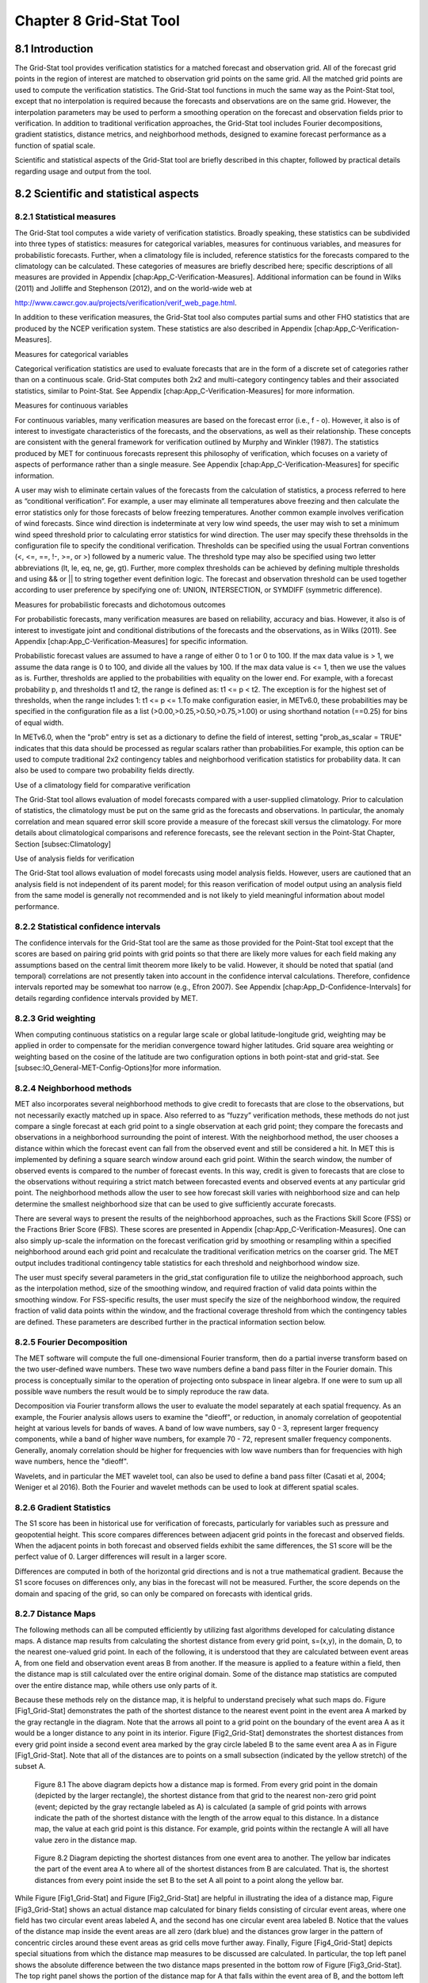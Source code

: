 .. _grid-stat:

Chapter 8 Grid-Stat Tool
========================

8.1 Introduction
________________

The Grid-Stat tool provides verification statistics for a matched forecast and observation grid. All of the forecast grid points in the region of interest are matched to observation grid points on the same grid. All the matched grid points are used to compute the verification statistics. The Grid-Stat tool functions in much the same way as the Point-Stat tool, except that no interpolation is required because the forecasts and observations are on the same grid. However, the interpolation parameters may be used to perform a smoothing operation on the forecast and observation fields prior to verification. In addition to traditional verification approaches, the Grid-Stat tool includes Fourier decompositions, gradient statistics, distance metrics, and neighborhood methods, designed to examine forecast performance as a function of spatial scale.

Scientific and statistical aspects of the Grid-Stat tool are briefly described in this chapter, followed by practical details regarding usage and output from the tool.

8.2 Scientific and statistical aspects
______________________________________


8.2.1 Statistical measures
~~~~~~~~~~~~~~~~~~~~~~~~~~

The Grid-Stat tool computes a wide variety of verification statistics. Broadly speaking, these statistics can be subdivided into three types of statistics: measures for categorical variables, measures for continuous variables, and measures for probabilistic forecasts. Further, when a climatology file is included, reference statistics for the forecasts compared to the climatology can be calculated. These categories of measures are briefly described here; specific descriptions of all measures are provided in Appendix [chap:App_C-Verification-Measures]. Additional information can be found in Wilks (2011) and Jolliffe and Stephenson (2012), and on the world-wide web at

http://www.cawcr.gov.au/projects/verification/verif_web_page.html.

In addition to these verification measures, the Grid-Stat tool also computes partial sums and other FHO statistics that are produced by the NCEP verification system. These statistics are also described in Appendix [chap:App_C-Verification-Measures].

Measures for categorical variables

Categorical verification statistics are used to evaluate forecasts that are in the form of a discrete set of categories rather than on a continuous scale. Grid-Stat computes both 2x2 and multi-category contingency tables and their associated statistics, similar to Point-Stat. See Appendix [chap:App_C-Verification-Measures] for more information.

Measures for continuous variables

For continuous variables, many verification measures are based on the forecast error (i.e., f - o). However, it also is of interest to investigate characteristics of the forecasts, and the observations, as well as their relationship. These concepts are consistent with the general framework for verification outlined by Murphy and Winkler (1987). The statistics produced by MET for continuous forecasts represent this philosophy of verification, which focuses on a variety of aspects of performance rather than a single measure. See Appendix [chap:App_C-Verification-Measures] for specific information.

A user may wish to eliminate certain values of the forecasts from the calculation of statistics, a process referred to here as “conditional verification”. For example, a user may eliminate all temperatures above freezing and then calculate the error statistics only for those forecasts of below freezing temperatures. Another common example involves verification of wind forecasts. Since wind direction is indeterminate at very low wind speeds, the user may wish to set a minimum wind speed threshold prior to calculating error statistics for wind direction. The user may specify these threhsolds in the configuration file to specify the conditional verification. Thresholds can be specified using the usual Fortran conventions (<, <=, ==, !-, >=, or >) followed by a numeric value. The threshold type may also be specified using two letter abbreviations (lt, le, eq, ne, ge, gt). Further, more complex thresholds can be achieved by defining multiple thresholds and using && or || to string together event definition logic. The forecast and observation threshold can be used together according to user preference by specifying one of: UNION, INTERSECTION, or SYMDIFF (symmetric difference).

Measures for probabilistic forecasts and dichotomous outcomes

For probabilistic forecasts, many verification measures are based on reliability, accuracy and bias. However, it also is of interest to investigate joint and conditional distributions of the forecasts and the observations, as in Wilks (2011). See Appendix [chap:App_C-Verification-Measures] for specific information.

Probabilistic forecast values are assumed to have a range of either 0 to 1 or 0 to 100. If the max data value is > 1, we assume the data range is 0 to 100, and divide all the values by 100. If the max data value is <= 1, then we use the values as is. Further, thresholds are applied to the probabilities with equality on the lower end. For example, with a forecast probability p, and thresholds t1 and t2, the range is defined as: t1 <= p < t2. The exception is for the highest set of thresholds, when the range includes 1: t1 <= p <= 1.To make configuration easier, in METv6.0, these probabilities may be specified in the configuration file as a list (>0.00,>0.25,>0.50,>0.75,>1.00) or using shorthand notation (==0.25) for bins of equal width.

In METv6.0, when the "prob" entry is set as a dictionary to define the field of interest, setting "prob_as_scalar = TRUE" indicates that this data should be processed as regular scalars rather than probabilities.For example, this option can be used to compute traditional 2x2 contingency tables and neighborhood verification statistics for probability data. It can also be used to compare two probability fields directly.

Use of a climatology field for comparative verification

The Grid-Stat tool allows evaluation of model forecasts compared with a user-supplied climatology. Prior to calculation of statistics, the climatology must be put on the same grid as the forecasts and observations. In particular, the anomaly correlation and mean squared error skill score provide a measure of the forecast skill versus the climatology. For more details about climatological comparisons and reference forecasts, see the relevant section in the Point-Stat Chapter, Section [subsec:Climatology]

Use of analysis fields for verification

The Grid-Stat tool allows evaluation of model forecasts using model analysis fields. However, users are cautioned that an analysis field is not independent of its parent model; for this reason verification of model output using an analysis field from the same model is generally not recommended and is not likely to yield meaningful information about model performance.

8.2.2 Statistical confidence intervals
~~~~~~~~~~~~~~~~~~~~~~~~~~~~~~~~~~~~~~

The confidence intervals for the Grid-Stat tool are the same as those provided for the Point-Stat tool except that the scores are based on pairing grid points with grid points so that there are likely more values for each field making any assumptions based on the central limit theorem more likely to be valid. However, it should be noted that spatial (and temporal) correlations are not presently taken into account in the confidence interval calculations. Therefore, confidence intervals reported may be somewhat too narrow (e.g., Efron 2007). See Appendix [chap:App_D-Confidence-Intervals] for details regarding confidence intervals provided by MET.

8.2.3 Grid weighting
~~~~~~~~~~~~~~~~~~~~

When computing continuous statistics on a regular large scale or global latitude-longitude grid, weighting may be applied in order to compensate for the meridian convergence toward higher latitudes. Grid square area weighting or weighting based on the cosine of the latitude are two configuration options in both point-stat and grid-stat. See [subsec:IO_General-MET-Config-Options]for more information.

8.2.4 Neighborhood methods
~~~~~~~~~~~~~~~~~~~~~~~~~~

MET also incorporates several neighborhood methods to give credit to forecasts that are close to the observations, but not necessarily exactly matched up in space. Also referred to as “fuzzy” verification methods, these methods do not just compare a single forecast at each grid point to a single observation at each grid point; they compare the forecasts and observations in a neighborhood surrounding the point of interest. With the neighborhood method, the user chooses a distance within which the forecast event can fall from the observed event and still be considered a hit. In MET this is implemented by defining a square search window around each grid point. Within the search window, the number of observed events is compared to the number of forecast events. In this way, credit is given to forecasts that are close to the observations without requiring a strict match between forecasted events and observed events at any particular grid point. The neighborhood methods allow the user to see how forecast skill varies with neighborhood size and can help determine the smallest neighborhood size that can be used to give sufficiently accurate forecasts.

There are several ways to present the results of the neighborhood approaches, such as the Fractions Skill Score (FSS) or the Fractions Brier Score (FBS). These scores are presented in Appendix [chap:App_C-Verification-Measures]. One can also simply up-scale the information on the forecast verification grid by smoothing or resampling within a specified neighborhood around each grid point and recalculate the traditional verification metrics on the coarser grid. The MET output includes traditional contingency table statistics for each threshold and neighborhood window size.

The user must specify several parameters in the grid_stat configuration file to utilize the neighborhood approach, such as the interpolation method, size of the smoothing window, and required fraction of valid data points within the smoothing window. For FSS-specific results, the user must specify the size of the neighborhood window, the required fraction of valid data points within the window, and the fractional coverage threshold from which the contingency tables are defined. These parameters are described further in the practical information section below.

8.2.5 Fourier Decomposition
~~~~~~~~~~~~~~~~~~~~~~~~~~~

The MET software will compute the full one-dimensional Fourier transform, then do a partial inverse transform based on the two user-defined wave numbers. These two wave numbers define a band pass filter in the Fourier domain. This process is conceptually similar to the operation of projecting onto subspace in linear algebra. If one were to sum up all possible wave numbers the result would be to simply reproduce the raw data.

Decomposition via Fourier transform allows the user to evaluate the model separately at each spatial frequency. As an example, the Fourier analysis allows users to examine the "dieoff", or reduction, in anomaly correlation of geopotential height at various levels for bands of waves. A band of low wave numbers, say 0 - 3, represent larger frequency components, while a band of higher wave numbers, for example 70 - 72, represent smaller frequency components. Generally, anomaly correlation should be higher for frequencies with low wave numbers than for frequencies with high wave numbers, hence the "dieoff".

Wavelets, and in particular the MET wavelet tool, can also be used to define a band pass filter (Casati et al, 2004; Weniger et al 2016). Both the Fourier and wavelet methods can be used to look at different spatial scales.

8.2.6 Gradient Statistics
~~~~~~~~~~~~~~~~~~~~~~~~~

The S1 score has been in historical use for verification of forecasts, particularly for variables such as pressure and geopotential height. This score compares differences between adjacent grid points in the forecast and observed fields. When the adjacent points in both forecast and observed fields exhibit the same differences, the S1 score will be the perfect value of 0. Larger differences will result in a larger score.

Differences are computed in both of the horizontal grid directions and is not a true mathematical gradient. Because the S1 score focuses on differences only, any bias in the forecast will not be measured. Further, the score depends on the domain and spacing of the grid, so can only be compared on forecasts with identical grids.

8.2.7 Distance Maps
~~~~~~~~~~~~~~~~~~~

The following methods can all be computed efficiently by utilizing fast algorithms developed for calculating distance maps. A distance map results from calculating the shortest distance from every grid point, s=(x,y), in the domain, D, to the nearest one-valued grid point. In each of the following, it is understood that they are calculated between event areas A, from one field and observation event areas B from another. If the measure is applied to a feature within a field, then the distance map is still calculated over the entire original domain. Some of the distance map statistics are computed over the entire distance map, while others use only parts of it.

Because these methods rely on the distance map, it is helpful to understand precisely what such maps do. Figure [Fig1_Grid-Stat] demonstrates the path of the shortest distance to the nearest event point in the event area A marked by the gray rectangle in the diagram. Note that the arrows all point to a grid point on the boundary of the event area A as it would be a longer distance to any point in its interior. Figure [Fig2_Grid-Stat] demonstrates the shortest distances from every grid point inside a second event area marked by the gray circle labeled B to the same event area A as in Figure [Fig1_Grid-Stat]. Note that all of the distances are to points on a small subsection (indicated by the yellow stretch) of the subset A.

.. figure:: figure/grid-stat_fig1.png

	    Figure 8.1 The above diagram depicts how a distance map is formed. From every grid point in the domain (depicted by the larger rectangle), the shortest distance from that grid to the nearest non-zero grid point (event; depicted by the gray rectangle labeled as A) is calculated (a sample of grid points with arrows indicate the path of the shortest distance with the length of the arrow equal to this distance. In a distance map, the value at each grid point is this distance. For example, grid points within the rectangle A will all have value zero in the distance map.

.. figure:: figure/grid-stat_fig2.png

	    Figure 8.2 Diagram depicting the shortest distances from one event area to another. The yellow bar indicates the part of the event area A to where all of the shortest distances from B are calculated. That is, the shortest distances from every point inside the set B to the set A all point to a point along the yellow bar.

While Figure [Fig1_Grid-Stat] and Figure [Fig2_Grid-Stat] are helpful in illustrating the idea of a distance map, Figure [Fig3_Grid-Stat] shows an actual distance map calculated for binary fields consisting of circular event areas, where one field has two circular event areas labeled A, and the second has one circular event area labeled B. Notice that the values of the distance map inside the event areas are all zero (dark blue) and the distances grow larger in the pattern of concentric circles around these event areas as grid cells move further away. Finally, Figure [Fig4_Grid-Stat] depicts special situations from which the distance map measures to be discussed are calculated. In particular, the top left panel shows the absolute difference between the two distance maps presented in the bottom row of Figure [Fig3_Grid-Stat]. The top right panel shows the portion of the distance map for A that falls within the event area of B, and the bottom left depicts the portion of the distance map for B that falls within the event area A. That is, the first shows the shortest distances from every grid point in the set B to the nearest grid point in the event area A, and the latter shows the shortest distance from every grid point in A to the nearest grid point in B.

.. figure:: figure/grid-stat_fig3.png

	    Figure 8.3 Binary fields (top) with event areas A (consisting of two circular event areas) and a second field with event area B (single circular area) with their respective distance maps (bottom).

.. figure:: figure/grid-stat_fig4.png

	    Figure 8.4 The absolute difference between the distance maps in the bottom row of Figure [Fig3_Grid-Stat] (top left), the shortest distances from every grid point in B to the nearest grid point in A (top right), and the shortest distances from every grid point in A to the nearest grid points in B (bottom left). The latter two do not have axes in order to emphasize that the distances are now only considered from within the respective event sets. The top right graphic is the distance map of A conditioned on the presence of an event from B, and that in the bottom left is the distance map of B conditioned on the presence of an event from A.

The statistics derived from these distance maps are described in Appendix [sec:App_C-distance_maps]. For each combination of input field and categorical threshold requested in the configuration file, Grid-Stat applies that threshold to define events in the forecast and observation fields and computes distance maps for those binary fields. Statistics for all requested masking regions are derived from those distance maps. Note that the distance maps are computed only once over the full verification domain, not separately for each masking region. Events occurring outside of a masking region can affect the distance map values inside that masking region and, therefore, can also affect the distance maps statistics for that region.

8.3 Practical information
_________________________

This section contains information about configuring and running the Grid-Stat tool. The Grid-Stat tool verifies gridded model data using gridded observations. The input gridded model and observation datasets must be in one of the MET supported file formats. The requirement of having all gridded fields using the same grid specification was removed in METv5.1. There is a regrid option in the configuration file that allows the user to define the grid upon which the scores will be computed. The gridded observation data may be a gridded analysis based on observations such as Stage II or Stage IV data for verifying accumulated precipitation, or a model analysis field may be used.

The Grid-Stat tool provides the capability of verifying one or more model variables/levels using multiple thresholds for each model variable/level. The Grid-Stat tool performs no interpolation when the input model, observation, and climatology datasets must be on a common grid. MET will interpolate these files to a common grid if one is specified. The interpolation parameters may be used to perform a smoothing operation on the forecast field prior to verifying it to investigate how the scale of the forecast affects the verification statistics. The Grid-Stat tool computes a number of continuous statistics for the forecast minus observation differences, discrete statistics once the data have been thresholded, or statistics for probabilistic forecasts. All types of statistics can incorporate a climatological reference.

8.3.1 grid_stat usage
~~~~~~~~~~~~~~~~~~~~~

The usage statement for the Grid-Stat tool is listed below:

Usage: grid_stat

{\hskip 0.5in}fcst_file

{\hskip 0.5in}obs_file

{\hskip 0.5in}config_file

{\hskip 0.5in}[-outdir path]

{\hskip 0.5in}[-log file]

{\hskip 0.5in}[-v level]

{\hskip 0.5in}[-compress level]

grid_stat has three required arguments and accepts several optional ones.

Required arguments for grid_stat

1. The fcst_file argument indicates the gridded file containing the model data to be verified.

2. The obs_file argument indicates the gridded file containing the gridded observations to be used for the verification of the model.

3. The config_file argument indicates the name of the configuration file to be used. The contents of the configuration file are discussed below.

   Optional arguments for grid_stat

4. The -outdir path indicates the directory where output files should be written.

5. The -log file option directs output and errors to the specified log file. All messages will be written to that file as well as standard out and error. Thus, users can save the messages without having to redirect the output on the command line. The default behavior is no log file.

6. The -v level option indicates the desired level of verbosity. The contents of “level” will override the default setting of 2. Setting the verbosity to 0 will make the tool run with no log messages, while increasing the verbosity above 1 will increase the amount of logging.

7. The -compress level option indicates the desired level of compression (deflate level) for NetCDF variables. The valid level is between 0 and 9. The value of “level” will override the default setting of 0 from the configuration file or the environment variable MET_NC_COMPRESS. Setting the compression level to 0 will make no compression for the NetCDF output. Lower number is for fast compression and higher number is for better compression.

An example of the grid_stat calling sequence is listed below:

Example 1:

grid_stat sample_fcst.grb \
sample_obs.grb \
GridStatConfig

In Example 1, the Grid-Stat tool will verify the model data in the sample_fcst.grb GRIB file using the observations in the sample_obs.grb GRIB file applying the configuration options specified in the GridStatConfig file.

A second example of the grid_stat calling sequence is listed below:

Example 2:

grid_stat sample_fcst.nc
sample_obs.nc
GridStatConfig

In the second example, the Grid-Stat tool will verify the model data in the sample_fcst.nc NetCDF output of pcp_combine, using the observations in the sample_obs.nc NetCDF output of pcp_combine, and applying the configuration options specified in the GridStatConfig file. Because the model and observation files contain only a single field of accumulated precipitation, the GridStatConfig file should be configured to specify that only accumulated precipitation be verified.

8.3.2 grid_stat configuration file
~~~~~~~~~~~~~~~~~~~~~~~~~~~~~~~~~~

The default configuration file for the Grid-Stat tool, named GridStatConfig_default, can be found in the installed share/met/config directory. Other versions of the configuration file are included in scripts/config. We recommend that users make a copy of the default (or other) configuration file prior to modifying it. The contents are described in more detail below.

Note that environment variables may be used when editing configuration files, as described in Section [subsec:pb2nc-configuration-file] for the PB2NC tool.

model          = "WRF";

desc           = "NA";

obtype         = "ANALYS";

fcst           = { ... }

obs            = { ... }

regrid         = { ... }

climo_mean     = { ... }

climo_stdev    = { ... }

climo_cdf      = { ... }

mask           = { grid = [ "FULL" ]; poly = []; }

ci_alpha       = [ 0.05 ];

boot           = { interval = PCTILE; rep_prop = 1.0; n_rep = 1000;

                   rng = "mt19937"; seed = ""; }

interp         = { field = BOTH; vld_thresh = 1.0; shape = SQUARE;

type = [ { method = NEAREST; width = 1; } ]; }

censor_thresh  = [];

censor_val     = [];

eclv_points    = 0.05;

rank_corr_flag = TRUE;

tmp_dir        = "/tmp";

output_prefix  = "";

version        = "VN.N";

The configuration options listed above are common to many MET tools and are described in Section [subsec:IO_General-MET-Config-Options].

nbrhd = {

field      = BOTH;

vld_thresh = 1.0;

shape      = SQUARE;

width      = [ 1 ];

cov_thresh = [ >=0.5 ];

         }

	 
The nbrhd dictionary contains a list of values to be used in defining the neighborhood to be used when computing neighborhood verification statistics. The neighborhood shape is a SQUARE or CIRCLE centered on the current point, and the width value specifies the width of the square or diameter of the circle as an odd integer.

The field entry is set to BOTH, FCST, OBS, or NONE to indicate the fields to which the fractional coverage derivation logic should be applied. This should always to be set to BOTH unless you have already computed the fractional coverage field(s) with numbers between 0 and 1 outside of MET.

The vld_thresh entry contains a number between 0 and 1. When performing neighborhood verification over some neighborhood of points the ratio of the number of valid data points to the total number of points in the neighborhood is computed. If that ratio is greater than this threshold, that value is included in the neighborhood verification. Setting this threshold to 1, which is the default, requires that the entire neighborhood must contain valid data. This variable will typically come into play only along the boundaries of the verification region chosen.

The cov_thresh entry contains a comma separated list of thresholds to be applied to the neighborhood coverage field. The coverage is the proportion of forecast points in the neighborhood that exceed the forecast threshold. For example, if 10 of the 25 forecast grid points contain values larger than a threshold of 2, then the coverage is 10/25 = 0.4. If the coverage threshold is set to 0.5, then this neighborhood is considered to be a “No” forecast.

fourier = {

wave_1d_beg = [ 0, 4, 10 ];

wave_1d_end = [ 3, 9, 20 ];

           }


The fourier entry is a dictionary which specifies the application of the Fourier decomposition method. It consists of two arrays of the same length which define the beginning and ending wave numbers to be included. If the arrays have length zero, no Fourier decomposition is applied. For each array entry, the requested Fourier decomposition is applied to the forecast and observation fields. The beginning and ending wave numbers are indicated in the MET ASCII output files by the INTERP_MTHD column (e.g. WV1_0-3 for waves 0 to 3 or WV1_10 for only wave 10). This 1-dimensional Fourier decomposition is computed along the Y-dimension only (i.e. the columns of data). It is applied to the forecast and observation fields as well as the climatological mean field, if specified. It is only defined when each grid point contains valid data. If any input field contains missing data, no Fourier decomposition is computed. The available wave numbers start at 0 (the mean across each row of data) and end at (Nx+1)/2 (the finest level of detail), where Nx is the X-dimension of the verification grid.

The wave_1d_beg entry is an array of integers specifying the first wave number to be included. The wave_1d_end entry is an array of integers specifying the last wave number to be included.

grad = {

dx = [ 1 ];

dy = [ 1 ];

       }



The gradient entry is a dictionary which specifies the number and size of gradients to be computed. The dx and dy entries specify the size of the gradients in grid units in the X and Y dimensions, respectively. dx and dy are arrays of integers (positive or negative) which must have the same length, and the GRAD output line type will be computed separately for each entry. When computing gradients, the value at the (x, y) grid point is replaced by the value at the (x+dx, y+dy) grid point minus the value at (x, y). This configuration option may be set separately in each obs.field entry.

distance_map = {

baddeley_p        = 2;

baddeley_max_dist = NA;

fom_alpha         = 0.1;

zhu_weight        = 0.5;

               }

The distance_map entry is a dictionary containing options related to the distance map statistics in the DMAP output line type. The baddeley_p entry is an integer specifying the exponent used in the Lp-norm when computing the Baddeley \Delta metric. The baddeley_max_dist entry is a floating point number specifying the maximum allowable distance for each distance map. Any distances larger than this number will be reset to this constant. A value of NA indicates that no maximum distance value should be used. The fom_alpha entry is a floating point number specifying the scaling constant to be used when computing Pratt's Figure of Merit. The zhu_weight specifies a value between 0 and 1 to define the importance of the RMSE of the binary fields (i.e. amount of overlap) versus the mean-error distance (MED). The default value of 0.5 gives equal weighting. This configuration option may be set separately in each obs.field entry.

 output_flag = {

 	     fho    = BOTH;

	     ctc    = BOTH;

cts    = BOTH;

mctc   = BOTH;

mcts   = BOTH;

cnt    = BOTH;

sl1l2  = BOTH;

sal1l2 = NONE;

vl1l2  = BOTH;

val1l2 = NONE;

vcnt   = BOTH;

pct    = BOTH;

pstd   = BOTH;

pjc    = BOTH;

prc    = BOTH;

eclv   = BOTH;

nbrctc = BOTH;

nbrcts = BOTH;

nbrcnt = BOTH;

grad   = BOTH;

dmap   = BOTH;

       	 }


The output_flag array controls the type of output that the Grid-Stat tool generates. Each flag corresponds to an output line type in the STAT file. Setting the flag to NONE indicates that the line type should not be generated. Setting the flag to STAT indicates that the line type should be written to the STAT file only. Setting the flag to BOTH indicates that the line type should be written to the STAT file as well as a separate ASCII file where the data are grouped by line type. These output flags correspond to the following types of output line types:


1. FHO for Forecast, Hit, Observation Rates

2. CTC for Contingency Table Counts

3. CTS for Contingency Table Statistics

4. MCTC for Multi-Category Contingency Table Counts

5. MCTS for Multi-Category Contingency Table Statistics

6. CNT for Continuous Statistics

7. SL1L2 for Scalar L1L2 Partial Sums

8. SAL1L2 for Scalar Anomaly L1L2 Partial Sums when climatological data is supplied

9. VL1L2 for Vector L1L2 Partial Sums

10. VAL1L2 for Vector Anomaly L1L2 Partial Sums when climatological data is supplied

11. VCNT for Vector Contingency Table Statistics

12. PCT for Contingency Table Counts for Probabilistic forecasts

13. PSTD for Contingency Table Statistics for Probabilistic forecasts

14. PJC for Joint and Conditional factorization for Probabilistic forecasts

15. PRC for Receiver Operating Characteristic for Probabilistic forecasts

16. ECLV for Cost/Loss Ratio Relative Value

17. NBRCTC for Neighborhood Contingency Table Counts

18. NBRCTS for Neighborhood Contingency Table Statistics

19. NBRCNT for Neighborhood Continuous Statistics

20. GRAD for Gradient Statistics

21. DMAP for Distance Map Statistics


Note that the first two line types are easily derived from one another. The user is free to choose which measure is most desired. The output line types are described in more detail in Section [subsec:grid_stat-output].


nc_pairs_flag = {

	      latlon       = TRUE;

	      raw          = TRUE;

	      diff         = TRUE;

	      climo        = TRUE;

	      climo_cdp    = TRUE;

	      weight       = FALSE;

	      nbrhd        = FALSE;

	      gradient     = FALSE;

	      distance_map = FALSE;

	      apply_mask   = TRUE;

                                     }


The nc_pairs_flag entry may either be set to a boolean value or a dictionary specifying which fields should be written. Setting it to TRUE indicates the output NetCDF matched pairs file should be created with all available output fields, while setting all to FALSE disables its creation. This is done regardless of if output_flag dictionary indicates any statistics should be computed. The latlon, raw, and diff entries control the creation of output variables for the latitude and longitude, the raw forecast and observed fields, and the forecast minus observation difference fields. The climo, weight, and nbrhd entries control the creation of output variables for the climatological mean and standard deviation fields, the grid area weights applied, and the fractional coverage fields computed for neighborhood verification methods. Setting these entries to TRUE indicates that they should be written, while setting them to FALSE disables their creation.

Setting the climo_cdp entry to TRUE enables the creation of an output variable for each climatological distribution percentile (CDP) threshold requested in the configuration file. Note that enabling nbrhd output may lead to very large output files. The gradient entry controls the creation of output variables for the FCST and OBS gradients in the grid-x and grid-y directions. The distance_map entry controls the creation of output variables for the FCST and OBS distance maps for each categorical threshold. The apply_mask entry controls whether to create the FCST, OBS, and DIFF output variables for all defined masking regions. Setting this to TRUE will create the FCST, OBS, and DIFF output variables for all defined masking regions. Setting this to FALSE will create the FCST, OBS, and DIFF output variables for only the FULL verification domain.

nc_pairs_var_name = "";


The nc_pairs_var_name entry specifies a string for each verification task. This string is parsed from each obs.field dictionary entry and is used to construct variable names for the NetCDF matched pairs output file. The default value of an empty string indicates that the name and level strings of the input data should be used. If the input data level string changes for each run of Grid-Stat, using this option to define a constant string may make downstream processing more convenient.




nc_pairs_var_suffix = "";


The nc_pairs_var_suffix entry is similar to the nc_pairs_var_name entry. It is also parsed from each obs.field dictionary entry. However, it defines a suffix to be appended to the output variable name. This enables the output variable names to be made unique. For example, when verifying height for multiple level types but all with the same level value, use this option to customize the output variable names. This option was previously named nc_pairs_var_str which is now deprecated.

8.3.3 grid_stat output
~~~~~~~~~~~~~~~~~~~~~~

grid_stat produces output in STAT and, optionally, ASCII and NetCDF formats. The ASCII output duplicates the STAT output but has the data organized by line type. The output files are written to the default output directory or the directory specified by the -outdir command line option.

The output STAT file is named using the following naming convention:

grid_stat_PREFIX_HHMMSSL_YYYYMMDD_HHMMSSV.stat where PREFIX indicates the user-defined output prefix, HHMMSSL indicates the forecast lead time and YYYYMMDD_HHMMSSV indicates the forecast valid time.

The output ASCII files are named similarly:

grid_stat_PREFIX_HHMMSSL_YYYYMMDD_HHMMSSV_TYPE.txt where TYPE is one of fho, ctc, cts, mctc, mcts, cnt, sl1l2, vl1l2, vcnt, pct, pstd, pjc, prc, eclv, nbrctc, nbrcts, nbrcnt, dmap, or grad to indicate the line type it contains.

The format of the STAT and ASCII output of the Grid-Stat tool are the same as the format of the STAT and ASCII output of the Point-Stat tool with the exception of the five additional line types. Please refer to the tables in Section :ref:`7.3.3 point_stat output<point_stat-output>` for a description of the common output STAT and optional ASCII file line types. The formats of the five additional line types for grid_stat are explained in the following tables.

.. _table_GS_header_info_gs_outputs:

.. list-table:: Table 8.1 Header information for each file grid-stat outputs
  :widths: auto
  :header-rows: 2

  * - HEADER
    - 
    - 
  * - Column Number
    - Header Column Name
    - Description
  * - 1
    - VERSION
    - Version number
  * - 2
    - MODEL
    - User provided text string designating model name
  * - 3
    - DESC
    - User provided text string describing the verification task
  * - 4
    - FCST_LEAD
    - Forecast lead time in HHMMSS format
  * - 5
    - FCST_VALID_BEG
    - Forecast valid start time in YYYYMMDD_HHMMSS format
  * - 6
    - FCST_VALID_END
    - Forecast valid end time in YYYYMMDD_HHMMSS format
  * - 7
    - OBS_LEAD
    - Observation lead time in HHMMSS format
  * - 8
    - OBS_VALID_BEG
    - Observation valid start time in YYYYMMDD_HHMMSS format
  * - 9
    - OBS_VALID_END
    - Observation valid end time in YYYYMMDD_HHMMSS format
  * - 10
    - FCST_VAR
    - Model variable
  * - 11
    - FCST_UNITS
    - Units for model variable
  * - 12
    - FCST_LEV
    - Selected Vertical level for forecast
  * - 13
    - OBS_VAR
    - Observation variable
  * - 14
    - OBS_UNITS
    - Units for observation variable
  * - 15
    - OBS_LEV
    - Selected Vertical level for observations
  * - 16
    - OBTYPE
    - User provided text string designating the observation type
  * - 17
    - VX_MASK
    - Verifying masking region indicating the masking grid or polyline region applied
  * - 18
    - INTERP_MTHD
    - Interpolation method applied to forecast field
  * - 19
    - INTERP_PNTS
    - Number of points used by interpolation method
  * - 20
    - FCST_THRESH
    - The threshold applied to the forecast
  * - 21
    - OBS_THRESH
    - The threshold applied to the observations
  * - 22
    - COV_THRESH
    - Proportion of observations in specified neighborhood which must exceed obs_thresh
  * - 23
    - ALPHA
    - Error percent value used in confidence intervals
  * - 24
    - LINE_TYPE
    - Various line type options, refer to Section :ref:`7.3.3 point_stat output<point_stat-output>` and the tables below.

.. _table_GS_format_info_NBRCTC:

.. list-table:: Table 8.2 Format information for NBRCTC (Neighborhood Contingency Table Counts) output line type
  :widths: auto
  :header-rows: 2

  * - NBRCTC OUTPUT FORMAT
    - 
    - 
  * - Column Number
    - NBRCTC Column Name
    - Description
  * - 24
    - NBRCTC
    - Neighborhood Contingency Table Counts line type
  * - 25
    - TOTAL
    - Total number of matched pairs
  * - 26
    - FY_OY
    - Number of forecast yes and observation yes
  * - 27
    - FY_ON
    - Number of forecast yes and observation no
  * - 28
    - FN_OY
    - Number of forecast no and observation yes
  * - 29
    - FN_ON
    - Number of forecast no and observation no

.. role:: raw-html(raw)
    :format: html

.. _table_GS_format_info_NBRCTS:

.. list-table:: Table 8.3 Format information for NBRCTS (Neighborhood Contingency Table Statistics) output line type
  :widths: auto
  :header-rows: 2

  * - NBRCTS OUTPUT FORMAT
    - 
    - 
  * - Column Number
    - NBRCTS Column Name
    - Description
  * - 24
    - NBRCTS
    - Neighborhood Contingency Table Statistics line type
  * - 25
    - TOTAL
    - Total number of matched pairs
  * - 26-30
    - BASER, :raw-html:`<br />` BASER_NCL, :raw-html:`<br />` BASER_NCU, :raw-html:`<br />` BASER_BCL, :raw-html:`<br />` BASER_BCU
    - Base rate including normal and bootstrap upper and lower confidence limits
  * - 31-35
    - FMEAN, :raw-html:`<br />` FMEAN_NCL, :raw-html:`<br />` FMEAN_NCU, :raw-html:`<br />` FMEAN_BCL, :raw-html:`<br />` FMEAN_BCU
    - Forecast mean including normal and bootstrap upper and lower confidence limits
  * - 36-40
    - ACC, :raw-html:`<br />` ACC_NCL, :raw-html:`<br />` ACC_NCU, :raw-html:`<br />` ACC_BCL, :raw-html:`<br />` ACC_BCU
    - Accuracy including normal and bootstrap upper and lower confidence limits
  * - 41-43
    - FBIAS, :raw-html:`<br />` FBIAS_BCL, :raw-html:`<br />` FBIAS_BCU
    - Frequency Bias including bootstrap upper and lower confidence limits
  * - 44-48
    - PODY, :raw-html:`<br />` PODY_NCL, :raw-html:`<br />` PODY_NCU, :raw-html:`<br />` PODY_BCL, :raw-html:`<br />` PODY_BCU
    - Probability of detecting yes including normal and bootstrap upper and lower confidence limits
  * - 49-53
    - PODN, :raw-html:`<br />` PODN_NCL, :raw-html:`<br />` PODN_NCU, :raw-html:`<br />` PODN_BCL, :raw-html:`<br />` PODN_BCU
    - Probability of detecting no including normal and bootstrap upper and lower confidence limits
  * - 54-58
    - POFD, :raw-html:`<br />` POFD_NCL, :raw-html:`<br />` POFD_NCU, :raw-html:`<br />` POFD_BCL, :raw-html:`<br />` POFD_BCU
    - Probability of false detection including normal and bootstrap upper and lower confidence limits
  * - 59-63
    - FAR, :raw-html:`<br />` FAR_NCL, :raw-html:`<br />` FAR_NCU, :raw-html:`<br />` FAR_BCL, :raw-html:`<br />` FAR_BCU
    - False alarm ratio including normal and bootstrap upper and lower confidence limits
  * - 64-68
    - CSI, :raw-html:`<br />` CSI_NCL, :raw-html:`<br />` CSI_NCU, :raw-html:`<br />` CSI_BCL, :raw-html:`<br />` CSI_BCU
    - Critical Success Index including normal and bootstrap upper and lower confidence limits
  * - 69-71
    - GSS, :raw-html:`<br />` GSS_BCL, :raw-html:`<br />` GSS_BCU
    - Gilbert Skill Score including bootstrap upper and lower confidence limits

.. _table_GS_format_info_NBRCTS_cont:
      
.. role:: raw-html(raw)
    :format: html

.. list-table:: Table 8.4 Format information for NBRCTS (Neighborhood Contingency Table Statistics) output line type, continued from above
  :widths: auto
  :header-rows: 1

  * - Column Number
    - NBRCTS Column Name
    - Description
  * - 72-76
    - HK, :raw-html:`<br />` HK_NCL, :raw-html:`<br />` HK_NCU, :raw-html:`<br />` HK_BCL, :raw-html:`<br />` HK_BCU
    - Hanssen-Kuipers Discriminant including normal and bootstrap upper and lower confidence limits
  * - 77-79
    - HSS, :raw-html:`<br />` HSS_BCL, :raw-html:`<br />` HSS_BCU
    - Heidke Skill Score including bootstrap upper and lower confidence limits
  * - 80-84
    - ODDS, :raw-html:`<br />` ODDS_NCL, :raw-html:`<br />` ODDS_NCU, :raw-html:`<br />` ODDS_BCL, :raw-html:`<br />` ODDS_BCU
    - Odds Ratio including normal and bootstrap upper and lower confidence limits
  * - 85-89
    - LODDS, :raw-html:`<br />` LODDS_NCL, :raw-html:`<br />` LODDS_NCU, :raw-html:`<br />` LODDS_BCL, :raw-html:`<br />` LODDS_BCU
    - Logarithm of the Odds Ratio including normal and bootstrap upper and lower confidence limits
  * - 90-94
    - ORSS, :raw-html:`<br />` ORSS _NCL, :raw-html:`<br />` ORSS _NCU, :raw-html:`<br />` ORSS _BCL, :raw-html:`<br />` ORSS _BCU
    - Odds Ratio Skill Score including normal and bootstrap upper and lower confidence limits
  * - 95-99
    - EDS, :raw-html:`<br />` EDS _NCL, :raw-html:`<br />` EDS _NCU, :raw-html:`<br />` EDS _BCL, :raw-html:`<br />` EDS _BCU
    - Extreme Depenency Score including normal and bootstrap upper and lower confidence limits
  * - 100-104
    - SEDS, :raw-html:`<br />` SEDS _NCL, :raw-html:`<br />` SEDS _NCU, :raw-html:`<br />` SEDS _BCL SEDS _BCU
    - Symmetric Extreme Depenency Score including normal and bootstrap upper and lower confidence limits
  * - 105-109
    - EDI, :raw-html:`<br />` EDI _NCL, :raw-html:`<br />` EDI _NCU, :raw-html:`<br />` EDI _BCL, :raw-html:`<br />` EDI _BCU
    - Extreme Depenency Index including normal and bootstrap upper and lower confidence limits
  * - 110-114
    - SEDI, :raw-html:`<br />` SEDI _NCL, :raw-html:`<br />` SEDI _NCU, :raw-html:`<br />` SEDI _BCL,SEDI _BCU
    - Symmetric Extremal Depenency Index including normal and bootstrap upper and lower confidence limits
  * - 115-117
    - BAGSS, :raw-html:`<br />` BAGSS_BCL, :raw-html:`<br />` BAGSS_BCU
    - Bias Adjusted Gilbert Skill Score including bootstrap upper and lower confidence limits


.. role:: raw-html(raw)
    :format: html

.. _table_GS_format_info_NBRCNT:
	     
.. list-table:: Table 8.5  Format information for NBRCNT(Neighborhood Continuous Statistics) output line type
  :widths: auto
  :header-rows: 2

  * - NBRCNT OUTPUT FORMAT
    - 
    - 
  * - Column Number
    - NBRCNT Column Name
    - Description
  * - 24
    - NBRCNT
    - Neighborhood Continuous statistics line type
  * - 25
    - TOTAL
    - Total number of matched pairs
  * - 26-28
    - FBS, :raw-html:`<br />` FBS_BCL, :raw-html:`<br />` FBS_BCU
    - Fractions Brier Score including bootstrap upper and lower confidence limits
  * - 29-31
    - FSS, :raw-html:`<br />` FSS_BCL, :raw-html:`<br />` FSS_BCU
    - Fractions Skill Score including bootstrap upper and lower confidence limits
  * - 32-34
    - AFSS, :raw-html:`<br />` AFSS_BCL, :raw-html:`<br />` AFSS_BCU
    - Asymptotic Fractions Skill Score including bootstrap upper and lower confidence limits
  * - 35-37
    - UFSS, :raw-html:`<br />` UFSS_BCL, :raw-html:`<br />` UFSS_BCU
    - Uniform Fractions Skill Score including bootstrap upper and lower confidence limits
  * - 38-40
    - F_RATE, :raw-html:`<br />` F_RATE _BCL, :raw-html:`<br />` F_RATE _BCU
    - Forecast event frequency including bootstrap upper and lower confidence limits
  * - 41-43
    - O_RATE, :raw-html:`<br />` O _RATE _BCL, :raw-html:`<br />` O _RATE _BCU
    - Observed event frequency including bootstrap upper and lower confidence limits

.. _table_GS_format_info_GRAD:

.. list-table:: Table 8.6 Format information for GRAD (Gradient Statistics) output line type
  :widths: auto
  :header-rows: 2

  * - GRAD OUTPUT FORMAT
    - 
    - 
  * - Column Number
    - GRAD Column Name
    - Description
  * - 24
    - GRAD
    - Gradient Statistics line type
  * - 25
    - TOTAL
    - Total number of matched pairs
  * - 26
    - FGBAR
    - Mean of absolute value of forecast gradients
  * - 27
    - OGBAR
    - Mean of absolute value of observed gradients
  * - 28
    - MGBAR
    - Mean of maximum of absolute values of forecast and observed gradients
  * - 29
    - EGBAR
    - Mean of absolute value of forecast minus observed gradients
  * - 30
    - S1
    - S1 score
  * - 31
    - S1_OG
    - S1 score with respect to observed gradient
  * - 32
    - FGOG_RATIO
    - Ratio of forecast and observed gradients
  * - 33
    - DX
    - Gradient size in the X-direction
  * - 34
    - DY
    - Gradient size in the Y-direction

.. _table_GS_format_info_DMAP:

.. list-table:: Table 8.7 Format information for DMAP (Distance Map) output line type
  :widths: auto
  :header-rows: 2

  * - DMAP OUTPUT FORMAT
    - 
    - 
  * - Column Number
    - DMAP Column Name
    - Description
  * - 24
    - DMAP
    - Distance Map line type
  * - 25
    - TOTAL
    - Total number of matched pairs
  * - 26
    - FY
    - Number of forecast events
  * - 27
    - OY
    - Number of observation events
  * - 28
    - FBIAS
    - Frequency Bias
  * - 29
    - BADDELEY
    - Baddeley's ?? (triangle here)\Delta Metric
  * - 30
    - HAUSDORFF
    - Hausdorff Distance
  * - 31
    - MED_FO
    - Mean-error Distance from observation to forecast
  * - 32
    - MED_OF
    - Mean-error Distance from forecast to observation
  * - 33
    - MED_MIN
    - Minimum of MED_FO and MED_OF
  * - 34
    - MED_MAX
    - Maximum of MED_FO and MED_OF
  * - 35
    - MED_MEAN
    - Mean of MED_FO and MED_OF
  * - 36
    - FOM_FO
    - Pratt's Figure of Merit from observation to forecast
  * - 37
    - FOM_OF
    - Pratt's Figure of Merit from forecast to observation
  * - 38
    - FOM_MIN
    - Minimum of FOM_FO and FOM_OF
  * - 39
    - FOM_MAX
    - Maximum of FOM_FO and FOM_OF
  * - 40
    - FOM_MEAN
    - Mean of FOM_FO and FOM_OF
  * - 41
    - ZHU_FO
    - Zhu's Measure from observation to forecast
  * - 42
    - ZHU_OF
    - Zhu's Measure from forecast to observation
  * - 43
    - ZHU_MIN
    - Minimum of ZHU_FO and ZHU_OF
  * - 44
    - ZHU_MAX
    - Maximum of ZHU_FO and ZHU_OF
  * - 45
    - ZHU_MEAN
    - Mean of ZHU_FO and ZHU_OF

If requested using the **nc_pairs_flag** dictionary in the configuration file, a NetCDF file containing the matched pair and forecast minus observation difference fields for each combination of variable type/level and masking region applied will be generated. The contents of this file are determined by the contents of the nc_pairs_flag dictionary. The output NetCDF file is named similarly to the other output files: **grid_stat_PREFIX_ HHMMSSL_YYYYMMDD_HHMMSSV_pairs.nc**. Commonly available NetCDF utilities such as ncdump or ncview may be used to view the contents of the output file.

The output NetCDF file contains the dimensions and variables shown in the following Tables: :ref:`table_GS_Dimensions_NetCDF_matched_pair_out` and :ref:`table_GS_var_NetCDF_matched_pair_out`.

.. _table_GS_Dimensions_NetCDF_matched_pair_out:

.. list-table:: Table 8.8 Dimensions defined in NetCDF matched pair output
  :widths: auto
  :header-rows: 2

  * - grid_stat NETCDF DIMENSIONS
    -
  * - NetCDF Dimension
    - Description
  * - Lat
    - Dimension of the latitude (i.e. Number of grid points in the North-South direction)
  * - Lon
    - Dimension of the longitude (i.e. Number of grid points in the East-West direction)

      
.. role:: raw-html(raw)
    :format: html
	     
.. _table_GS_var_NetCDF_matched_pair_out:

.. list-table:: Table 8.9 A selection of variables that can appear in the NetCDF matched pair output
  :widths: auto
  :header-rows: 2

  * - grid_stat NETCDF VARIABLES
    - 
    - 
  * - NetCDF Variable
    - Dimension
    - Description
  * - FCST_VAR_LVL_MASK  _INTERP_MTHD  _INTERP_PNTS
    - lat, lon
    - For each model variable (VAR), vertical level (LVL), masking region (MASK), and, if applicable, smoothing operation (INTERP_MTHD and INTERP_PNTS), the forecast value is listed for each point in the mask.
  * - OBS_VAR_LVL_MASK  DIFF_FCSTVAR
    - lat, lon
    - For each model variable (VAR), vertical level (LVL), and masking region (MASK), the observation value is listed for each point in the mask .
  * - DIFF_FCSTVAR :raw-html:`<br />` _FCSTLVL :raw-html:`<br />` _OBSVAR :raw-html:`<br />` _OBSLVL_MASK :raw-html:`<br />` _INTERP_MTHD :raw-html:`<br />` _INTERP_PNTS
    - lat, lon
    - For each model variable (VAR), vertical level (LVL), masking region (MASK), and, if applicable, smoothing operation (INTERP_MTHD and INTERP_PNTS), the difference (forecast - observation) is computed for each point in the mask.
  * - FCST_XGRAD_DX  FCST_YGRAD_DX  OBS_XGRAD_DY  OBS_YGRAD_DY
    - lat, lon
    - List the gradient of the forecast and observation fields computed in the grid-x and grid-y directions where DX and DY indicate the gradient direction and size.



The STAT output files described for **grid_stat** may be used as inputs to the Stat-Analysis tool. For more information on using the Stat-Analysis tool to create stratifications and aggregations of the STAT files produced by **grid_stat**, please see Chapter [chap:The-Stat-Analysis-Tool]. 
